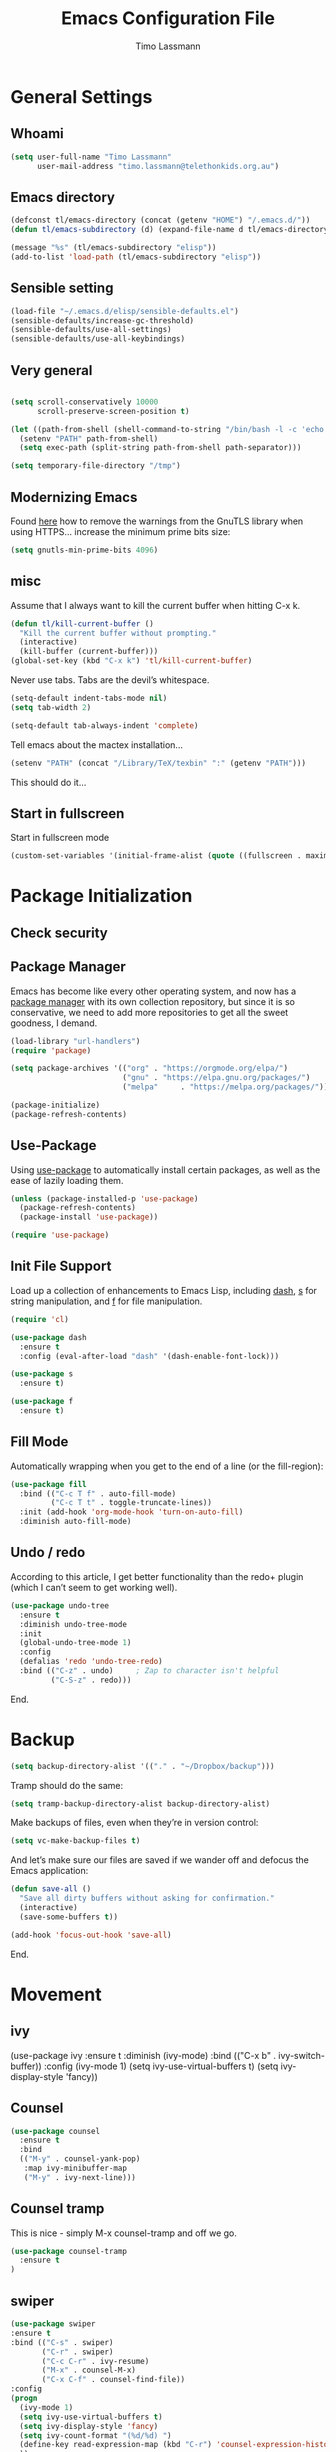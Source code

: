#+TITLE:  Emacs Configuration File
#+AUTHOR: Timo Lassmann 
#+LATEX_CLASS: report
#+OPTIONS:  toc:nil
#+OPTIONS: H:4
#+LATEX_CMD: xelatex

#+PROPERTY:    header-args:emacs-lisp  :tangle elisp/config-main.el
#+PROPERTY:    header-args:shell       :tangle no
#+PROPERTY:    header-args             :results silent   :eval no-export   :comments org

# \Author{Timo La\ss mann}
# \DocumentID{src_sh[:value verbatim]{shasum -a 256 config.org | awk '{print $1}' }}

* General Settings
** Whoami 
   
   #+BEGIN_SRC emacs-lisp
     (setq user-full-name "Timo Lassmann"
           user-mail-address "timo.lassmann@telethonkids.org.au")
   #+END_SRC

** Emacs directory

   #+BEGIN_SRC emacs-lisp
     (defconst tl/emacs-directory (concat (getenv "HOME") "/.emacs.d/"))
     (defun tl/emacs-subdirectory (d) (expand-file-name d tl/emacs-directory))
   #+END_SRC
   
   #+BEGIN_SRC emacs-lisp
     (message "%s" (tl/emacs-subdirectory "elisp"))
     (add-to-list 'load-path (tl/emacs-subdirectory "elisp"))
   #+END_SRC

** Sensible setting

   #+BEGIN_SRC emacs-lisp
     (load-file "~/.emacs.d/elisp/sensible-defaults.el")
     (sensible-defaults/increase-gc-threshold)
     (sensible-defaults/use-all-settings)
     (sensible-defaults/use-all-keybindings)
   #+END_SRC

** Very general

   #+BEGIN_SRC emacs-lisp

     (setq scroll-conservatively 10000
           scroll-preserve-screen-position t)

   #+END_SRC


   #+BEGIN_SRC emacs-lisp
     (let ((path-from-shell (shell-command-to-string "/bin/bash -l -c 'echo $PATH'")))
       (setenv "PATH" path-from-shell)
       (setq exec-path (split-string path-from-shell path-separator)))

   #+END_SRC
   
   #+BEGIN_SRC emacs-lisp 
     (setq temporary-file-directory "/tmp")
   #+END_SRC

** Modernizing Emacs

   Found [[https://github.com/wasamasa/dotemacs/blob/master/init.org#init][here]] how to remove the warnings from the GnuTLS library when
   using HTTPS... increase the minimum prime bits size:
   #+BEGIN_SRC emacs-lisp
     (setq gnutls-min-prime-bits 4096)
   #+END_SRC

** misc
   Assume that I always want to kill the current buffer when hitting C-x k.
   #+BEGIN_SRC emacs-lisp
     (defun tl/kill-current-buffer ()
       "Kill the current buffer without prompting."
       (interactive)
       (kill-buffer (current-buffer)))
     (global-set-key (kbd "C-x k") 'tl/kill-current-buffer)
   #+END_SRC



   Never use tabs. Tabs are the devil’s whitespace.

   #+BEGIN_SRC emacs-lisp
     (setq-default indent-tabs-mode nil)
     (setq tab-width 2)

     (setq-default tab-always-indent 'complete)
   #+END_SRC

   Tell emacs about the mactex installation...

   #+BEGIN_SRC emacs-lisp
     (setenv "PATH" (concat "/Library/TeX/texbin" ":" (getenv "PATH")))
   #+END_SRC

   This should do it...




** Start in fullscreen

   Start in fullscreen mode

   #+BEGIN_SRC emacs-lisp
     (custom-set-variables '(initial-frame-alist (quote ((fullscreen . maximized)))))
   #+END_SRC

* Package Initialization

** Check security 



** Package Manager

   Emacs has become like every other operating system, and now has a
   [[http://tromey.com/elpa/][package manager]] with its own collection repository, but since it is
   so conservative, we need to add more repositories to get all the
   sweet goodness, I demand.

   #+BEGIN_SRC emacs-lisp
     (load-library "url-handlers")
     (require 'package)

     (setq package-archives '(("org" . "https://orgmode.org/elpa/")
                              ("gnu" . "https://elpa.gnu.org/packages/")
                              ("melpa"     . "https://melpa.org/packages/")))

     (package-initialize)
     (package-refresh-contents)
   #+END_SRC

** Use-Package

   Using [[https://github.com/jwiegley/use-package][use-package]] to automatically install certain packages, as
   well as the ease of lazily loading them.

   #+BEGIN_SRC emacs-lisp
     (unless (package-installed-p 'use-package)
       (package-refresh-contents)
       (package-install 'use-package))

     (require 'use-package)
   #+END_SRC

** Init File Support

   Load up a collection of enhancements to Emacs Lisp, including [[https://github.com/magnars/dash.el][dash]],
   [[https://github.com/magnars/s.el][s]] for string manipulation, and [[https://github.com/rejeep/f.el][f]] for file manipulation.

   #+BEGIN_SRC emacs-lisp
     (require 'cl)

     (use-package dash
       :ensure t
       :config (eval-after-load "dash" '(dash-enable-font-lock)))

     (use-package s
       :ensure t)

     (use-package f
       :ensure t)
   #+END_SRC

** Fill Mode
   Automatically wrapping when you get to the end of a line (or the fill-region):

   #+BEGIN_SRC emacs-lisp
     (use-package fill
       :bind (("C-c T f" . auto-fill-mode)
              ("C-c T t" . toggle-truncate-lines))
       :init (add-hook 'org-mode-hook 'turn-on-auto-fill)
       :diminish auto-fill-mode)
   #+END_SRC

** Undo / redo
   According to this article, I get better functionality than the redo+ plugin (which I can’t seem to get working well).
   #+BEGIN_SRC emacs-lisp
     (use-package undo-tree
       :ensure t
       :diminish undo-tree-mode
       :init
       (global-undo-tree-mode 1)
       :config
       (defalias 'redo 'undo-tree-redo)
       :bind (("C-z" . undo)     ; Zap to character isn't helpful
              ("C-S-z" . redo)))

   #+END_SRC

End. 

* Backup
  
  #+BEGIN_SRC emacs-lisp
    (setq backup-directory-alist '(("." . "~/Dropbox/backup"))) 
  #+END_SRC
  
  Tramp should do the same:
  #+BEGIN_SRC emacs-lisp
    (setq tramp-backup-directory-alist backup-directory-alist)
  #+END_SRC
  Make backups of files, even when they’re in version control:
  #+BEGIN_SRC emacs-lisp
    (setq vc-make-backup-files t)
  #+END_SRC
  And let’s make sure our files are saved if we wander off and defocus the Emacs application:
  #+BEGIN_SRC emacs-lisp
    (defun save-all ()
      "Save all dirty buffers without asking for confirmation."
      (interactive)
      (save-some-buffers t))

    (add-hook 'focus-out-hook 'save-all)
  #+END_SRC
  


End. 

* Movement

** ivy 

#+BEGIN_EXAMPLE emacs-lisp

  (use-package ivy
    :ensure t
    :diminish (ivy-mode)
    :bind (("C-x b" . ivy-switch-buffer))
    :config 
    (ivy-mode 1)
    (setq ivy-use-virtual-buffers t) 
    (setq ivy-display-style 'fancy))

#+END_EXAMPLE

** Counsel 

#+BEGIN_SRC emacs-lisp
  (use-package counsel
    :ensure t
    :bind
    (("M-y" . counsel-yank-pop)
     :map ivy-minibuffer-map
     ("M-y" . ivy-next-line)))
#+END_SRC

** Counsel tramp 
   This is nice - simply M-x counsel-tramp and off we go. 

#+BEGIN_SRC emacs-lisp
  (use-package counsel-tramp 
    :ensure t
  )

#+END_SRC

** swiper 

#+BEGIN_SRC emacs-lisp 
    (use-package swiper
    :ensure t
    :bind (("C-s" . swiper)
           ("C-r" . swiper)
           ("C-c C-r" . ivy-resume)
           ("M-x" . counsel-M-x)
           ("C-x C-f" . counsel-find-file))
    :config 
    (progn 
      (ivy-mode 1)
      (setq ivy-use-virtual-buffers t)
      (setq ivy-display-style 'fancy)
      (setq ivy-count-format "(%d/%d) ")
      (define-key read-expression-map (kbd "C-r") 'counsel-expression-history)
      ))

#+END_SRC 
** SMEX

   #+BEGIN_EXAMPLE emacs-lisp

     (use-package smex
       :ensure t
       :init (smex-initialize)
       :bind ("M-x" . smex)
       ("M-X" . smex-major-mode-commands))
   #+END_example
   
** IDO

   #+BEGIN_SRC emacs-lisp
     (use-package ido
       :ensure t
       :init  (setq ido-enable-flex-matching t
                    ido-ignore-extensions t
                    ido-use-virtual-buffers t
                    ido-everywhere t
                    ido-enable-tramp-completion t)
       :config
       (ido-mode 1)
       (ido-everywhere 1)
       (add-to-list 'completion-ignored-extensions ".o")
       (add-to-list 'completion-ignored-extensions ".elc")
       (add-to-list 'completion-ignored-extensions "~")
       (add-to-list 'completion-ignored-extensions ".bin")
       (add-to-list 'completion-ignored-extensions ".bak")
       (add-to-list 'completion-ignored-extensions ".obj")
       (add-to-list 'completion-ignored-extensions ".map")
       (add-to-list 'completion-ignored-extensions ".a")
       (add-to-list 'completion-ignored-extensions ".ln")
       (add-to-list 'completion-ignored-extensions ".mod")
       (add-to-list 'completion-ignored-extensions ".gz")
       (add-to-list 'completion-ignored-extensions ".aux")
       (add-to-list 'completion-ignored-extensions ".tdo")
       (add-to-list 'completion-ignored-extensions ".fmt")
       (add-to-list 'completion-ignored-extensions ".swp")
       (add-to-list 'completion-ignored-extensions ".pdfsync")
       (add-to-list 'completion-ignored-extensions ".pdf")
       (add-to-list 'completion-ignored-extensions ".vrb")
       (add-to-list 'completion-ignored-extensions ".idx")
       (add-to-list 'completion-ignored-extensions ".ind")
       (add-to-list 'completion-ignored-extensions ".bbl")
       (add-to-list 'completion-ignored-extensions ".toc")
       (add-to-list 'completion-ignored-extensions ".blg")
       (add-to-list 'completion-ignored-extensions ".snm")
       (add-to-list 'completion-ignored-extensions ".ilg")
       (add-to-list 'completion-ignored-extensions ".log")
       (add-to-list 'completion-ignored-extensions ".out")
       (add-to-list 'completion-ignored-extensions ".pyc")
       (add-to-list 'completion-ignored-extensions ".DS_Store")
       (add-to-list 'completion-ignored-extensions "-blx.bib")
       (add-to-list 'completion-ignored-extensions ".run.xml")
       (add-to-list 'completion-ignored-extensions ".fls")
       (add-to-list 'completion-ignored-extensions ".fdb_latexmk")
       (add-to-list 'completion-ignored-extensions ".bcf")
       (add-to-list 'completion-ignored-extensions ".rel")
       (add-to-list 'completion-ignored-extensions ".epub")
       )


   #+END_SRC

   FLX package:

   #+BEGIN_SRC emacs-lisp
     (use-package flx-ido
       :ensure t
       :init (setq ido-enable-flex-matching t
                   ido-use-faces t)
       :config (flx-ido-mode 1))
   #+END_SRC

   According to Ryan Neufeld, we could make IDO work vertically, which is much easier to read. For this, I use ido-vertically:

   #+BEGIN_SRC emacs-lisp
     (use-package ido-vertical-mode
       :ensure t
       :init               ; I like up and down arrow keys:
       (setq ido-vertical-define-keys 'C-n-C-p-up-and-down)
       :config
       (ido-vertical-mode 1))

   #+END_SRC

   This sorts an IDO filelist by mtime instead of alphabetically.

   #+BEGIN_SRC emacs-lisp
     (defun ido-sort-mtime ()
       "Reorder the IDO file list to sort from most recently modified."
       (setq ido-temp-list
             (sort ido-temp-list
                   (lambda (a b)
                     (ignore-errors
                       (time-less-p
                        (sixth (file-attributes (concat ido-current-directory b)))
                        (sixth (file-attributes (concat ido-current-directory a))))))))
       (ido-to-end  ;; move . files to end (again)
        (delq nil (mapcar
                   (lambda (x) (and (char-equal (string-to-char x) ?.) x))
                   ido-temp-list))))

     (add-hook 'ido-make-file-list-hook 'ido-sort-mtime)
     (add-hook 'ido-make-dir-list-hook 'ido-sort-mtime)
   #+END_SRC

** Ace-window

   #+BEGIN_SRC emacs-lisp
     (use-package ace-window
       :ensure t
       :init
       (setq aw-keys '(?1 ?2 ?3 ?4 ?5 ?6 ?7 ?8))
       :diminish ace-window-mode)
     (global-set-key (kbd "C-x o") 'ace-window)

   #+END_SRC
 
** Avy 

   #+BEGIN_SRC emacs-lisp
     (use-package avy
       :ensure t
       :init (setq avy-background t))
     (global-set-key (kbd "M-s") 'avy-goto-char-timer)

 
   #+END_SRC

** Smart Scan


   #+BEGIN_SRC emacs-lisp
     (use-package smartscan
       :ensure t
       :bind
       ("M-n" . smartscan-symbol-go-forward)
       ("M-p" . smartscan-symbol-go-backward))

   #+END_SRC

   end.

** Line Numbers


   #+BEGIN_SRC emacs-lisp
     (use-package linum
       :ensure t
       :init
       (add-hook 'prog-mode-hook 'linum-mode)
       (add-hook 'linum-mode-hook (lambda () (set-face-attribute 'linum nil :height 110)))

       :config
       (defun linum-fringe-toggle ()
         "Toggles the line numbers as well as the fringe."    (interactive)
         (cond (linum-mode (fringe-mode '(0 . 0))
                           (linum-mode -1))
               (t          (fringe-mode '(8 . 0))
                           (linum-mode 1))))

       :bind (("A-C-k"   . linum-mode)
              ("s-C-k"   . linum-mode)
              ("A-C-M-k" . linum-fringe-toggle)
              ("s-C-M-k" . linum-fringe-toggle)))

   #+END_SRC


   relative
   #+BEGIN_SRC emacs-lisp
     (use-package linum-relative
       :ensure t
       :config
       (defun linum-new-mode ()
         "If line numbers aren't displayed, then display them.
          Otherwise, toggle between absolute and relative numbers."
         (interactive)
         (if linum-mode
             (linum-relative-toggle)
           (linum-mode 1)))

       :bind ("A-k" . linum-new-mode)
       ("s-k" . linum-new-mode))   ;; For Linux
   #+END_SRC

** Turn off mouse FIXME - why here

   #+BEGIN_SRC emacs-lisp
     (mouse-wheel-mode -1)
     (global-set-key [wheel-up] 'ignore)
     (global-set-key [wheel-down] 'ignore)
     (global-set-key [double-wheel-up] 'ignore)
     (global-set-key [double-wheel-down] 'ignore)
     (global-set-key [triple-wheel-up] 'ignore)
     (global-set-key [triple-wheel-down] 'ignore)

   #+END_SRC

* Org-mode

** General setup

   load org mode

   #+BEGIN_SRC emacs-lisp
     (use-package org
       :init
       (setq org-use-speed-commands t
             org-return-follows-link t
             org-completion-use-ido t
             org-outline-path-complete-in-steps nil))
   #+END_SRC
 
   Directory, inbox ..

   #+BEGIN_SRC emacs-lisp
     (setq org-directory "~/Dropbox")
     (defun org-file-path (filename)
       "Return the absolute address of an org file, given its relative name."
       (concat (file-name-as-directory org-directory) filename))
     (setq org-index-file (org-file-path "/capture/inbox.org"))
     (setq org-archive-location
           (concat (org-file-path "archive.org") "::* From %s"))
   #+END_SRC

   Multiple files for agenda source:

   #+BEGIN_SRC emacs-lisp
     ;;   (setq org-agenda-files (list org-index-file))
     (setq org-agenda-files '("~/Dropbox/capture"
                              "~/Dropbox/work"
                              "~/Dropbox/planning"
                              "~/Dropbox/life"))
   #+END_SRC

Refile targets / create new targets if necessary

#+BEGIN_SRC emacs-lisp
;;(setq org-refile-targets '((org-agenda-files :maxlevel . 3)))
 (setq org-refile-targets '(("~/Dropbox/work/work-todo.org" :maxlevel . 2)
                             ("~/Dropbox/life/life-todo.org" :maxlevel . 2)
                             ("~/Dropbox/org/gtd/tickler.org" :maxlevel . 2)))
  (setq org-refile-use-outline-path 'file)
  (setq org-refile-allow-creating-parent-nodes 'confirm)
(setq org-refile-allow-creating-parent-nodes 'confirm)
#+END_SRC

Drawers 
#+BEGIN_SRC emacs-lisp
(setq org-log-into-drawer t)

;; Add the REPORT drawer
(setq org-drawers '("PROPERTIES" "CLOCK" "LOGBOOK" "REPORT"))
#+END_SRC

   Hitting C-c C-x C-s will mark a todo as done and move it to an appropriate place
   in the archive.

   #+BEGIN_SRC emacs-lisp
     (defun tl/mark-done-and-archive ()
       "Mark the state of an org-mode item as DONE and archive it."
       (interactive)
       (org-todo 'done)
       (org-archive-subtree))

     ;;    (define-key org-mode-map (kbd "C-c C-x C-s") 'tl/mark-done-and-archive)



   #+END_SRC

   Record the time that a todo was archived.

   #+BEGIN_SRC emacs-lisp
     (setq org-log-done 'time)
   #+END_SRC

** Capture
   Capture templates..
   #+BEGIN_SRC emacs-lisp
     (setq org-capture-templates
           (quote (("t" "todo" entry (file+headline org-index-file "Inbox")
                    "* TODO %?\nSCHEDULED: %(org-insert-time-stamp (org-read-date nil t \"+0d\"))\n%a\n")
                   ("n" "note" entry (file+headline org-index-file "Inbox")
                    "* %?\n\n  %i\n\n  See: %a" :empty-lines 1)
                   ("r" "respond" entry (file+headline org-index-file "Inbox")
                    "* TODO Respond to %:from on %:subject\nSCHEDULED: %(org-insert-time-stamp (org-read-date nil t \"+0d\"))\n%a\n")
                   ("m" "Mail" entry (file+headline org-index-file "Inbox")
                    "* TODO %?\n%a   %:from %:fromname %:fromaddress" :prepend t :jump-to-captured t)
                   ("p" "Daily Plan" plain (file+datetree "~/Dropbox/planning/daily-plan.org")
                    "+ [ ] The 3 most important tasks [/]
                     - [ ] 
                     - [ ] 
                     - [ ] 
                   + [ ] Other tasks that are in the system [/]
                     - [ ] 
                   + [ ] ToDos which are not tracked by my system [/]
                     - [ ] " :immediate-finish t)
                   )))
   #+END_SRC

** Taking Meeting Notes

directly from https://github.com/howardabrams/dot-files/blob/master/emacs-org.org)

I’ve notice that while I really like taking notes in a meeting, I don’t always like the multiple windows I have opened, so I created this function that I can easily call to eliminate distractions during a meeting.
#+BEGIN_SRC emacs-lisp

(defun meeting-notes ()
  "Call this after creating an org-mode heading for where the notes for the meeting
should be. After calling this function, call 'meeting-done' to reset the environment."
  (interactive)
  (outline-mark-subtree)                              ;; Select org-mode section
  (narrow-to-region (region-beginning) (region-end))  ;; Only show that region
  (deactivate-mark)
  (delete-other-windows)                              ;; Get rid of other windows
  (text-scale-set 3)                                  ;; Text is now readable by others
  (fringe-mode 0)
  (message "When finished taking your notes, run meeting-done."))

#+END_SRC
Of course, I need an ‘undo’ feature when the meeting is over…
#+BEGIN_SRC emacs-lisp
(defun meeting-done ()
  "Attempt to 'undo' the effects of taking meeting notes."
  (interactive)
  (widen)                                       ;; Opposite of narrow-to-region
  (text-scale-set 0)                            ;; Reset the font size increase
  (fringe-mode 1)
  (winner-undo))                                ;; Put the windows back in place

#+END_SRC

End.

** Coding

   Allow babel to evaluate C ...

   #+BEGIN_SRC emacs-lisp
     (org-babel-do-load-languages
      'org-babel-load-languages
      '((C . t)
        (R . t)
        (emacs-lisp . t)
        (shell . t) 
        (makefile . t)
        (latex .t)
        ))

   #+END_SRC

   Don’t ask before evaluating code blocks.
   #+BEGIN_SRC emacs-lisp

     (setq org-confirm-babel-evaluate nil)

   #+END_SRC

   smart brackets in export

   #+BEGIN_SRC emacs-lisp
     (setq org-export-with-smart-quotes t)
   #+END_SRC

   Done.
** Export

   Export packages...

   #+BEGIN_SRC emacs-lisp
     (require 'ox-latex)
     (require 'ox-beamer)
   #+END_SRC

   Htmlize required for reveal...

   #+BEGIN_SRC emacs-lisp
     (use-package htmlize
       :ensure t)
   #+END_SRC

** Flyspell
   Enable spell-checking in Org-mode.
   #+BEGIN_SRC emacs-lisp
     (add-hook 'org-mode-hook 'flyspell-mode)
   #+END_SRC

** Color and display
   
   Use syntax highlighting in source blocks while editing.
   #+BEGIN_SRC emacs-lisp
     (setq org-src-fontify-natively t)
   #+END_SRC

   Make TAB act as if it were issued in a buffer of the language’s major mode.
   #+BEGIN_SRC emacs-lisp
     (setq org-src-tab-acts-natively t)
   #+END_SRC

   When editing a code snippet, use the current window rather than popping open a
   new one (which shows the same information).
   #+BEGIN_SRC emacs-lisp
     (setq org-src-window-setup 'current-window)
   #+END_SRC

** Image preview 

   Inline images support:

   #+BEGIN_SRC emacs-lisp
     (setq org-latex-create-formula-image-program 'imagemagick)

     (add-to-list 'org-latex-packages-alist
                  '("" "tikz" t))

     (eval-after-load "preview"
       '(add-to-list 'preview-default-preamble "\\PreviewEnvironment{tikzpicture}" t))
     (setq org-latex-create-formula-image-program 'imagemagick)


     (setq org-confirm-babel-evaluate nil)
     (add-hook 'org-babel-after-execute-hook 'org-display-inline-images)   
     (add-hook 'org-mode-hook 'org-display-inline-images)
   #+END_SRC

** Keybindings


   Standard bindings

   #+BEGIN_SRC emacs-lisp
     (define-key global-map "\C-cl" 'org-store-link)
     (define-key global-map "\C-ca" 'org-agenda)
     (define-key global-map "\C-cc" 'org-capture)
   #+END_SRC

   Quickly open index file
   #+BEGIN_SRC emacs-lisp
     (defun open-index-file ()
       "Open the master org TODO list."
       (interactive)
       (find-file org-index-file)
       (flycheck-mode -1)
       (end-of-buffer))

     (global-set-key (kbd "C-c i") 'open-index-file)
   #+END_SRC


   undef a key

   #+BEGIN_SRC emacs-lisp
     (add-hook 'org-mode-hook
               '(lambda ()
                  ;; Undefine C-c [ and C-c ] since this breaks my
                  ;; org-agenda files when directories are include It
                  ;; expands the files in the directories individually
                  (org-defkey org-mode-map "\C-c[" 'undefined))
               'append)

   #+END_SRC

** Org-ref

   #+BEGIN_SRC emacs-lisp
     (use-package org-ref
       :ensure t)
   #+END_SRC

   Define format for bibtex entries


   #+BEGIN_SRC emacs-lisp

     ;; variables that control bibtex key format for auto-generation
     ;; I want firstauthor-year-title-words
     ;; this usually makes a legitimate filename to store pdfs under.
     (setq bibtex-autokey-year-length 4
           bibtex-autokey-name-year-separator "-"
           bibtex-autokey-year-title-separator "-"
           bibtex-autokey-titleword-separator "-"
           bibtex-autokey-titlewords 2
           bibtex-autokey-titlewords-stretch 1
           bibtex-autokey-titleword-length 5)
   #+END_SRC

   Where are the refs?

   #+BEGIN_SRC emacs-lisp
     (setq reftex-default-bibliography '("~/Dropbox/work/bibliography/references.bib"))

     ;; see org-ref for use of these variables
     (setq org-ref-bibliography-notes "~/Dropbox/work/bibliography/notes.org"
           org-ref-default-bibliography '("~/Dropbox/work/bibliography/references.bib")
           org-ref-pdf-directory "~/Dropbox/work/bibliography/bibtex-pdfs/")



   #+END_SRC

   #+BEGIN_SRC emacs-lisp
     (setq org-ref-completion-library 'org-ref-ivy-cite)

   #+END_SRC
   End.

** Latex templates
   Latex templates
   #+BEGIN_SRC emacs-lisp

     (setq org-latex-listings t)

     ;;(setq org-latex-to-pdf-process '("xelatex %f && bibtex %f && xelatex %f && xelatex %f"))
     (defun sk-latexmk-cmd (backend)
       "When exporting from .org with latex, automatically run latex,
          pdflatex, or xelatex as appropriate, using latexmk."
       (when (org-export-derived-backend-p backend 'latex)
         (let ((texcmd)))
         ;; default command: xelatex
         (setq texcmd "jobname=$(basename %f | sed 's/\.tex//');latexmk -xelatex -shell-escape -quiet %f && mkdir -p latex.d && mv ${jobname}.* latex.d/. && mv latex.d/${jobname}.{org,pdf,fdb_latexmk,aux} .")
         ;; pdflatex -> .pdf
         (if (string-match "LATEX_CMD: pdflatex" (buffer-string))
             (setq texcmd "latexmk -pdflatex='pdflatex -interaction nonstopmode' -pdf -bibtex %f"))
         ;; xelatex -> .pdf
         (if (string-match "LATEX_CMD: xelatex" (buffer-string))
             (setq texcmd "latexmk -pdflatex='xelatex -interaction nonstopmode' -pdf -bibtex -f  %f"))
         ;; LaTeX compilation command
         (setq org-latex-pdf-process (list texcmd))))

     (org-add-hook 'org-export-before-processing-hook 'sk-latexmk-cmd)

     (unless (boundp 'org-latex-classes)
       (setq org-latex-classes nil))
   #+END_SRC

** NHMRC project grant

   #+BEGIN_SRC emacs-lisp
     (add-to-list 'org-latex-classes
                  '("NHMRC_project_grant"
                    "\\documentclass[12pt,table,names]{article}
     \\usepackage{\\string~\"/.emacs.d/latex_templates/NHMRC_grant\"}
     [NO-DEFAULT-PACKAGES]
     [NO-PACKAGES]"
                    ("\\section{%s}" . "\\section*{%s}")
                    ("\\subsection{%s}" . "\\subsection*{%s}")
                    ("\\subsubsection{%s}" . "\\subsubsection*{%s}")
                    ("\\paragraph{%s}" . "\\paragraph*{%s}")
                    ("\\subparagraph{%s}" . "\\subparagraph*{%s}")))
   #+END_SRC

** ARC Discovery Grant

   #+BEGIN_SRC emacs-lisp
     (add-to-list 'org-latex-classes
                  '("ARC_discovery_grant"
                    "\\documentclass[12pt]{article}
     \\usepackage{\\string~\"/.emacs.d/latex_templates/ARC_discovery\"}
     [NO-DEFAULT-PACKAGES]
     [NO-PACKAGES]"
                    ("\\section{%s}" . "\\section*{%s}")
                    ("\\subsection{%s}" . "\\subsection*{%s}")
                    ("\\subsubsection{%s}" . "\\subsubsection*{%s}")
                    ("\\paragraph{%s}" . "\\paragraph*{%s}")))
   #+END_SRC

** Internal report
   #+BEGIN_SRC emacs-lisp
     (add-to-list 'org-latex-classes
                  '("report"
                    "\\documentclass[12pt]{article}
     \\usepackage{\\string~\"/.emacs.d/latex_templates/report\"}
     [NO-DEFAULT-PACKAGES]
     [NO-PACKAGES]"
                    ("\\section{%s}" . "\\section*{%s}")
                    ("\\subsection{%s}" . "\\subsection*{%s}")
                    ("\\subsubsection{%s}" . "\\subsubsection*{%s}")
                    ("\\paragraph{%s}" . "\\paragraph*{%s}")
                    ("\\subparagraph{%s}" . "\\subparagraph*{%s}")))
   #+END_SRC

** Simple presentation

   #+BEGIN_SRC emacs-lisp
     (add-to-list 'org-latex-classes
                  '("simplepresentation"
                    "\\documentclass[aspectratio=169,18pt,t]{beamer}
     \\usepackage{\\string~\"/.emacs.d/latex_templates/simple\"}
     [NO-DEFAULT-PACKAGES]
     [NO-PACKAGES]"
                    ("\\section{%s}" . "\\section*{%s}")
                    ("\\begin{frame}[fragile]\\frametitle{%s}"
                     "\\end{frame}"
                     "\\begin{frame}[fragile]\\frametitle{%s}"
                     "\\end{frame}")))
   #+END_SRC

end. 

* Writing 

** Flyspell config 

Installing aspell on linux:

#+BEGIN_EXAMPLE sh
apt install aspell aspell-en
#+END_EXAMPLE

on mac: 

#+BEGIN_EXAMPLE
brew install aspell 
#+END_EXAMPLE

Note in the config below I assume aspell is installed in =/usr/bin/= !. 



#+BEGIN_SRC emacs-lisp 
  (use-package flyspell
    :ensure t
    :diminish flyspell-mode
    :init
    (add-hook 'prog-mode-hook 'flyspell-prog-mode)

    (dolist (hook '(text-mode-hook org-mode-hook))
      (add-hook hook (lambda () (flyspell-mode 1))))

    (dolist (hook '(change-log-mode-hook log-edit-mode-hook org-agenda-mode-hook))
      (add-hook hook (lambda () (flyspell-mode -1))))

    :config
    (setq ispell-program-name "aspell"
          ispell-local-dictionary "en_GB"
          ;;ispell-dictionary "american" ; better for aspell
          ispell-extra-args '("--sug-mode=ultra" "--lang=en_GB")
          ispell-list-command "--list"
          ispell-local-dictionary-alist '(("en_GB" "[[:alpha:]]" "[^[:alpha:]]" "['‘’]"
                                        t ; Many other characters
                                        ("-d" "en_GB") nil utf-8))))

#+END_SRC

There is more stuff in Howard Abram's config but I'll leave this for now..



** Writegood mode 
   This does not work - there is a wring gpg signature in melpa... 
   
   #+BEGIN_SRC emacs-lisp

     (when (file-exists-p "/home/user/programs/writegood-mode")
     (message "Loading writegood-mode")
     (add-to-list 'load-path "/home/user/programs/writegood-mode")
     (require 'writegood-mode)
         (add-hook 'text-mode-hook 'writegood-mode)
          (add-hook 'org-mode-hook 'writegood-mode)
     )
   #+END_SRC

this mode will improve various aspects of writing. 
   
end.


** LangTool
   
   I added the Emacs-langtool code from:
   
   https://github.com/mhayashi1120/Emacs-langtool
   
   To my =/elisp/= directory. 
   
   To install langtool install =maven= package, java 8 then:

   #+BEGIN_EXAMPLE sh
   cd ~/programs
   git clone https://github.com/languagetool-org/languagetool.git
   ./build.sh languagetool-standalone package

   #+END_EXAMPLE
   This does not work! 
   
   I now simply download the pre-compiles zip package... 

   To load: 
   #+BEGIN_SRC emacs-lisp
     (require 'langtool)
     (setq langtool-language-tool-jar "/home/user/programs/langtool/LanguageTool-4.0/languagetool-commandline.jar")
   #+END_SRC
   
* Programming
  
  General programming settings..

** General

   I like shallow indentation, but tabs are displayed as 8 characters by default. This reduces that.

   #+BEGIN_SRC emacs-lisp
     (setq-default tab-width 2)
   #+END_SRC

   Treating terms in CamelCase symbols as separate words makes editing a little
   easier for me, so I like to use subword-mode everywhere.
   #+BEGIN_SRC emacs-lisp
     (global-subword-mode 1)
   #+END_SRC

   Compilation output goes to the *compilation* buffer. I rarely have that window
   selected, so the compilation output disappears past the bottom of the window.
   This automatically scrolls the compilation window so I can always see the
   output.

   #+BEGIN_SRC emacs-lisp

     ;;(setq compilation-scroll-output t)
     (setq compile-command "make")
     (setq compilation-scroll-output 'first-error)
     (setq compilation-always-kill t)
     (setq compilation-disable-input t)
    (add-hook 'compilation-mode-hook 'visual-line-mode)

   #+END_SRC

   Flycheck 
   #+BEGIN_SRC emacs-lisp 
     (use-package flycheck
       :ensure t
       :init
       (add-hook 'after-init-hook 'global-flycheck-mode)
       (add-hook 'c-mode-hook (lambda () (setq flycheck-clang-language-standard "c11")))
       :config
       (setq-default flycheck-disabled-checkers '(emacs-lisp-checkdoc)))

   #+END_SRC
** Magit 

   I played with this before.. 

   #+BEGIN_SRC emacs-lisp
     (use-package magit
       :ensure t
       :commands magit-status magit-blame
       :init
       (defadvice magit-status (around magit-fullscreen activate)
         (window-configuration-to-register :magit-fullscreen)
         ad-do-it
         (delete-other-windows))
       :config
       (setq magit-branch-arguments nil
             ;; use ido to look for branches
             magit-completing-read-function 'magit-ido-completing-read
             ;; don't put "origin-" in front of new branch names by default
             magit-default-tracking-name-function 'magit-default-tracking-name-branch-only
             magit-push-always-verify nil
             ;; Get rid of the previous advice to go into fullscreen
             magit-restore-window-configuration t)

       :bind ("C-x g" . magit-status))

   #+END_SRC

   magit end. 
** Aggressive Auto Indention
   
   Automatically indent without use of the tab found in this article, and seems to be quite helpful for many types of programming languages.
   
   To begin, we create a function that can indent a function by calling indent-region on the beginning and ending points of a function.
   #+BEGIN_SRC emacs-lisp 
     (defun indent-defun ()
       "Indent current defun.
     Do nothing if mark is active (to avoid deactivaing it), or if
     buffer is not modified (to avoid creating accidental
     modifications)."
       (interactive)
       (unless (or (region-active-p)
                   buffer-read-only
                   (null (buffer-modified-p)))
         (let ((l (save-excursion (beginning-of-defun 1) (point)))
               (r (save-excursion (end-of-defun 1) (point))))
           (cl-letf (((symbol-function 'message) #'ignore))
             (indent-region l r)))))
   #+END_SRC
   
   Next, create a hook that will call the indent-defun with every command call:
   
   #+BEGIN_SRC emacs-lisp 
     (defun activate-aggressive-indent ()
       "Locally add `ha/indent-defun' to `post-command-hook'."
       (add-hook 'post-command-hook
                 'indent-defun nil 'local))
   #+END_SRC
   
** Auto Complete
   #+BEGIN_SRC emacs-lisp 
     (use-package company-c-headers
       :ensure t
       )

     (use-package company-math 
       :ensure t
       )

     (use-package company-shell 
       :ensure t
       )

     (use-package company
       :ensure t
       :init
       (setq company-dabbrev-ignore-case t
             company-show-numbers t)
       (add-hook 'after-init-hook 'global-company-mode)
       :config
       (add-to-list 'company-backends 'company-math-symbols-unicode)
       (add-to-list 'company-backends 'company-c-headers)
       (add-to-list 'company-backends 'company-shell)
       :bind ("C-:" . company-complete)  ; In case I don't want to wait
       :diminish company-mode)

     (use-package company-quickhelp
       :ensure t
       :config
       (company-quickhelp-mode 1))

     (add-hook 'c-mode-hook 'company-mode)

     (use-package company-statistics
       :ensure t 
       )

   #+END_SRC

   To make this work properly, I need to manually specify the include paths by
   putting a =.dir-locals.el= into the source directory of my C code. I.e. most
   of the time this will be =src= and I need to point to =../tldevel=. 

   In addition add the include path to flycheck-clang! 

   #+BEGIN_EXAMPLE emacs-lisp
   ((c-mode (eval setq company-clang-arguments (append company-clang-arguments '("-I../tldevel")))))
   ((c-mode (eval setq  flycheck-clang-include-path (append  flycheck-clang-include-path '("-I../tldevel")))))      
   #+END_EXAMPLE

** Yasnippet


   #+BEGIN_SRC emacs-lisp
     (global-set-key (kbd "M-/") 'hippie-expand)

     (setq hippie-expand-try-functions-list
           '(try-expand-dabbrev
             try-expand-dabbrev-all-buffers
             try-expand-dabbrev-from-kill
             try-complete-file-name-partially
             try-complete-file-name
             try-expand-all-abbrevs
             try-expand-list
             try-expand-line))
   #+END_SRC

   Yasnippet

   #+BEGIN_SRC emacs-lisp
     (use-package yasnippet
       :ensure t
       :init
       (yas-global-mode 1)
       :config
       (add-to-list 'yas-snippet-dirs (tl/emacs-subdirectory "snippets")))

   #+END_SRC

** Comments
   #+BEGIN_SRC emacs-lisp
     (use-package smart-comment
       :ensure t
       :bind ("M-;" . smart-comment))
   #+End_SRC

** Tags:

   #+BEGIN_SRC example 
     (use-package etags
       :init (setq tags-revert-without-query 1))
   #+END_SRC

   #+BEGIN_SRC example
     (use-package ctags-update
       :ensure t
       :config
       (add-hook 'prog-mode-hook  'turn-on-ctags-auto-update-mode)
       :diminish ctags-auto-update-mode)
   #+END_SRC



** C
   ggtags

   #+BEGIN_SRC emacs-lisp
     (use-package ggtags
       :ensure t
       :init
       (add-hook 'c-mode-common-hook
                 (lambda ()
                   (when (derived-mode-p 'c-mode)
                     (ggtags-mode 1))))
       :config

                                             ; This must be set to the location of gtags (global)
       ;;(setq ggtags-executable-directory "~/global-6.5.6/bin/")
                                             ; Allow very large database files
       (setq ggtags-oversize-limit 104857600)
       (setq ggtags-sort-by-nearness t)
       (setq ggtags-use-idutils t)
       (setq ggtags-use-project-gtagsconf nil)

       :bind (
              ;;("M-," . gtags-pop-stack)
              ;; ("M-/" . ggtags-find-reference)
              ;;("M-]" . ggtags-idutils-query)

              :map ggtags-navigation-map
                                             ;Ergo
              ("M-u" . ggtags-navigation-previous-file)
              ("M-o" . ggtags-navigation-next-file)
              ("M-l" . ggtags-navigation-visible-mode)
              ("M-j" . ggtags-navigation-visible-mode)
              ("M-k" . next-error)
              ("M-i" . previous-error)
              ) ; end :bind
       )

   #+END_SRC

   Counsel-gtags

#+BEGIN_SRC emacs-lisp
  (use-package counsel-gtags
    :ensure t
    ;;:bind (
      ;;   ("M-t" . counsel-gtags-find-definition)
        ;; ("M-r" . counsel-gtags-find-reference)
         ;;("M-s" . counsel-gtags-find-symbol)
        ;; ("M-," . counsel-gtags-go-backward)
        ;; )
    :init 
    (add-hook 'c-mode-hook 'counsel-gtags-mode)
    (add-hook 'c++-mode-hook 'counsel-gtags-mode)
  )

#+END_SRC

   Smartparens

   #+BEGIN_SRC emacs-lisp
     (use-package smartparens
       :ensure t
       :init (add-hook 'c-mode-hook 'smartparens-mode))
   #+END_SRC

   SET BSD indent style

   #+BEGIN_SRC emacs-lisp

     (add-hook 'c-mode-hook
               '(lambda()
                  (c-set-style "bsd")
                  ))
   #+END_SRC
  Don't ask with make command to run...

   #+BEGIN_SRC emacs-lisp
    (setq compilation-read-command nil)
 #+END_SRC

** ESS (emacs speaks statistics... ).

   #+BEGIN_SRC emacs-lisp
     (use-package ess
       :ensure t
       :init (require 'ess-site))
   #+END_SRC

* Email 


  #+BEGIN_SRC emacs-lisp
    (require 'starttls)
    (setq starttls-use-gnutls t)

    (require 'smtpmail)
    (setq send-mail-function  'smtpmail-send-it
          message-send-mail-function    'smtpmail-send-it
          starttls-use-gnutls t
          smtpmail-starttls-credentials  '(("smtp.office365.com" 587 nil nil))
          smtpmail-auth-credentials (expand-file-name "~/.authinfo.gpg")
          smtpmail-smtp-server  "smtp.office365.com"
          smtpmail-stream-type  'starttls
          smtpmail-smtp-service 587)

  #+END_SRC

** Mu4e 

   On a mac install mu via brew:

   #+BEGIN_EXAMPLE sh
   brew install mu --with-emacs --HEAD
   #+END_EXAMPLE

   and make sure the path below points to the same =HEAD= directory!

   #+BEGIN_SRC emacs-lisp
     (cond
      ((string-equal system-type "windows-nt") ; Microsoft Windows
       (progn
         (message "Microsoft Windows")))
      ((string-equal system-type "darwin") ; Mac OS X
       (progn
         (add-to-list 'load-path "/usr/local/Cellar/mu/HEAD-7d6c30f/share/emacs/site-lisp/mu/mu4e")
         (setq mu4e-mu-binary "/usr/local/bin/mu")
         ))
      ((string-equal system-type "gnu/linux") ; linux
       (progn
         (add-to-list 'load-path "~/programs/mu/mu4e")
         (setq mu4e-mu-binary "~/programs/mu/mu/mu")
         )))

     ;;  (add-to-list 'load-path "~/programs/mu/mu4e")

     ;;         (add-to-list 'load-path "/usr/local/share/emacs/site-lisp/mu/mu4e")   

     ;; the modules
     ;;(if (file-exists-p mu4e-mu-binary)
     ;;    (message "Loading Mu4e...")

       
       (if (not (require 'mu4e nil t))
       (message "`mu4e' not found")

       ;;(require 'mu4e)
       (require 'org-mu4e)


       (message "Loading Mu4e...")

       (setq mu4e-maildir (expand-file-name "~/Maildir"))

       (setq mu4e-sent-folder "/office365/sent")
       (setq mu4e-drafts-folder "/drafts")
       (setq mu4e-refile-folder "/office365/Archive")   ;; saved messages
       (setq mu4e-trash-folder "/office365/trash")


       (setq message-kill-buffer-on-exit t)
       (setq mu4e-change-filenames-when-moving t)
       (setq mu4e-confirm-quit nil)
       (setq mail-user-agent 'mu4e-user-agent)

       (setq mu4e-sent-messages-behavior 'sent)

       (setq mu4e-view-show-addresses t)

       (setq mu4e-attachment-dir "~/Downloads")


       (define-key mu4e-headers-mode-map (kbd "C-c c") 'org-mu4e-store-and-capture)
       (define-key mu4e-view-mode-map (kbd "C-c c") 'org-mu4e-store-and-capture)

       (setq mu4e-get-mail-command "~/programs/offlineimap/offlineimap.py")

       (setq mu4e-compose-signature
                          "Associate Professor Timo Lassmann
Feilman Fellow
Academic Head of Computational Biology, Telethon Kids Institute
Adjunct Associate Professor, Center for Child Health Research
University of Western Australia

Telethon Kids Institute
100 Roberts Road, Subiaco, Western Australia, 6008
PO Box 855, West Perth, Western Australia, 6872

https://scholar.google.com.au/citations?user=7fZs_tEAAAAJ&hl=en

Visiting Scientist, RIKEN Yokohama Institute, Japan
Division of Genomic Technology,
RIKEN Center for Life Science Technologies,
Yokohama Institute,1-7-22 Suehiro-cho,
Tsurumi-ku, Yokohama, 230-0045 JAPAN")
)
   #+END_SRC

   #+BEGIN_SRC emacs-lisp

   #+END_SRC


   Spell check 

   #+BEGIN_SRC emacs-lisp
     (add-hook 'mu4e-compose-mode-hook
               'flyspell-mode)
     (add-hook 'message-mode-hook 'turn-on-orgtbl)
     (add-hook 'message-mode-hook 'turn-on-orgstruct++)

   #+END_SRC
 
* TRAMP

#+BEGIN_SRC emacs-lisp
  (use-package tramp
      :ensure t
      :config
      (with-eval-after-load 'tramp-cache
        (setq tramp-persistency-file-name "~/.emacs.d/tramp"))
      (setq tramp-default-method "ssh")
      (setq tramp-use-ssh-controlmaster-options nil) 
      (message "tramp-loaded"))
#+END_SRC
 
* Autoinsert templates 
  
  Again from Howards Abrams: 
  #+BEGIN_SRC emacs-lisp
    (use-package autoinsert
      :ensure t
      :init
      (setq auto-insert-directory (tl/emacs-subdirectory "templates/"))
      ;; Don't want to be prompted before insertion:
      (setq auto-insert-query nil)

      (add-hook 'find-file-hook 'auto-insert)
      (auto-insert-mode 1))

  #+END_SRC

  Use yes snippet for templates. 
  
  #+BEGIN_SRC emacs-lisp
    (defun tl/autoinsert-yas-expand()
      "Replace text in yasnippet template."
      (yas-expand-snippet (buffer-string) (point-min) (point-max)))
  #+END_SRC
  
  Set templates
  
  #+BEGIN_SRC emacs-lisp
    (use-package autoinsert 
     :config
      (define-auto-insert "\\.org$" ["default-orgmode.org" tl/autoinsert-yas-expand]))
  #+END_SRC
  
* Errors

  Sometimes there is a problem with org "org-header function is void..

  In this case delete the *elc files in the org dir:

  #+BEGIN_EXAMPLE
  cd .emacs.d/elpa/org-ZXXX/

  rm -rf *elc
  #+END_EXAMPLE


  End. 

* End 

  #+BEGIN_SRC emacs-lisp

    ;;(if (window-system)
    ;;(require 'init-client) 
   ;; (if (daemonp)
     ;;   (add-hook 'after-make-frame-functions
     ;;             (lambda (frame)
    ;;                (tl/change-theme 'gotham 'org-src-color-blocks-dark)))
    ;;  (tl/change-theme 'gotham 'org-src-color-blocks-dark))
    ;;(require 'init-client)
    ;;((message "nada"))) 


(if (daemonp)
(add-hook 'after-make-frame-functions
          '(lambda (f)
             (with-selected-frame f
               (when (window-system f) (require 'init-client) ))))
(require 'init-client) )



  #+END_SRC
  
  #+BEGIN_SRC   emacs-lisp
 (require 'init-local nil t)
  #+END_SRC
  
  
  #+BEGIN_SRC emacs-lisp
    (provide 'config-main)
  #+END_SRC
  
  All good.

  
;;  #+BEGIN_EXAMPLE emacs-lisp
  ;; == irony-mode ==
  (use-package irony
    :ensure t
    :defer t
    :init
    (add-hook 'c++-mode-hook 'irony-mode)
    (add-hook 'c-mode-hook 'irony-mode)
    (add-hook 'objc-mode-hook 'irony-mode)
    :config
    ;; replace the `completion-at-point' and `complete-symbol' bindings in
    ;; irony-mode's buffers by irony-mode's function
    (defun my-irony-mode-hook ()
      (define-key irony-mode-map [remap completion-at-point]
        'irony-completion-at-point-async)
      (define-key irony-mode-map [remap complete-symbol]
        'irony-completion-at-point-async))
    (add-hook 'irony-mode-hook 'my-irony-mode-hook)
    (add-hook 'irony-mode-hook 'irony-cdb-autosetup-compile-options)
    )

  ;; == company-mode ==
  (use-package company
    :ensure t
    :defer t
    :init (add-hook 'after-init-hook 'global-company-mode)
    :config
    (use-package company-irony :ensure t :defer t)
    (setq company-idle-delay              nil
    company-minimum-prefix-length   2
    company-show-numbers            t
    company-tooltip-limit           20
    company-dabbrev-downcase        nil
    company-backends                '((company-irony company-gtags))
    )
    :bind ("C-;" . company-complete-common)
    )

;;  #+END_EXAMPLE
  




This itt 
